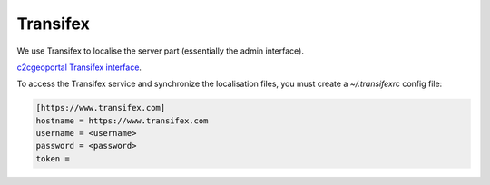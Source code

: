 .. _developer_transiflex:

Transifex
=========

We use Transifex to localise the server part (essentially the admin interface).

`c2cgeoportal Transifex interface <https://www.transifex.com/projects/p/geomapfish/resource/c2cgeoportal/>`_.

To access the Transifex service and synchronize the localisation files,
you must create a `~/.transifexrc` config file:

.. code::

   [https://www.transifex.com]
   hostname = https://www.transifex.com
   username = <username>
   password = <password>
   token =
